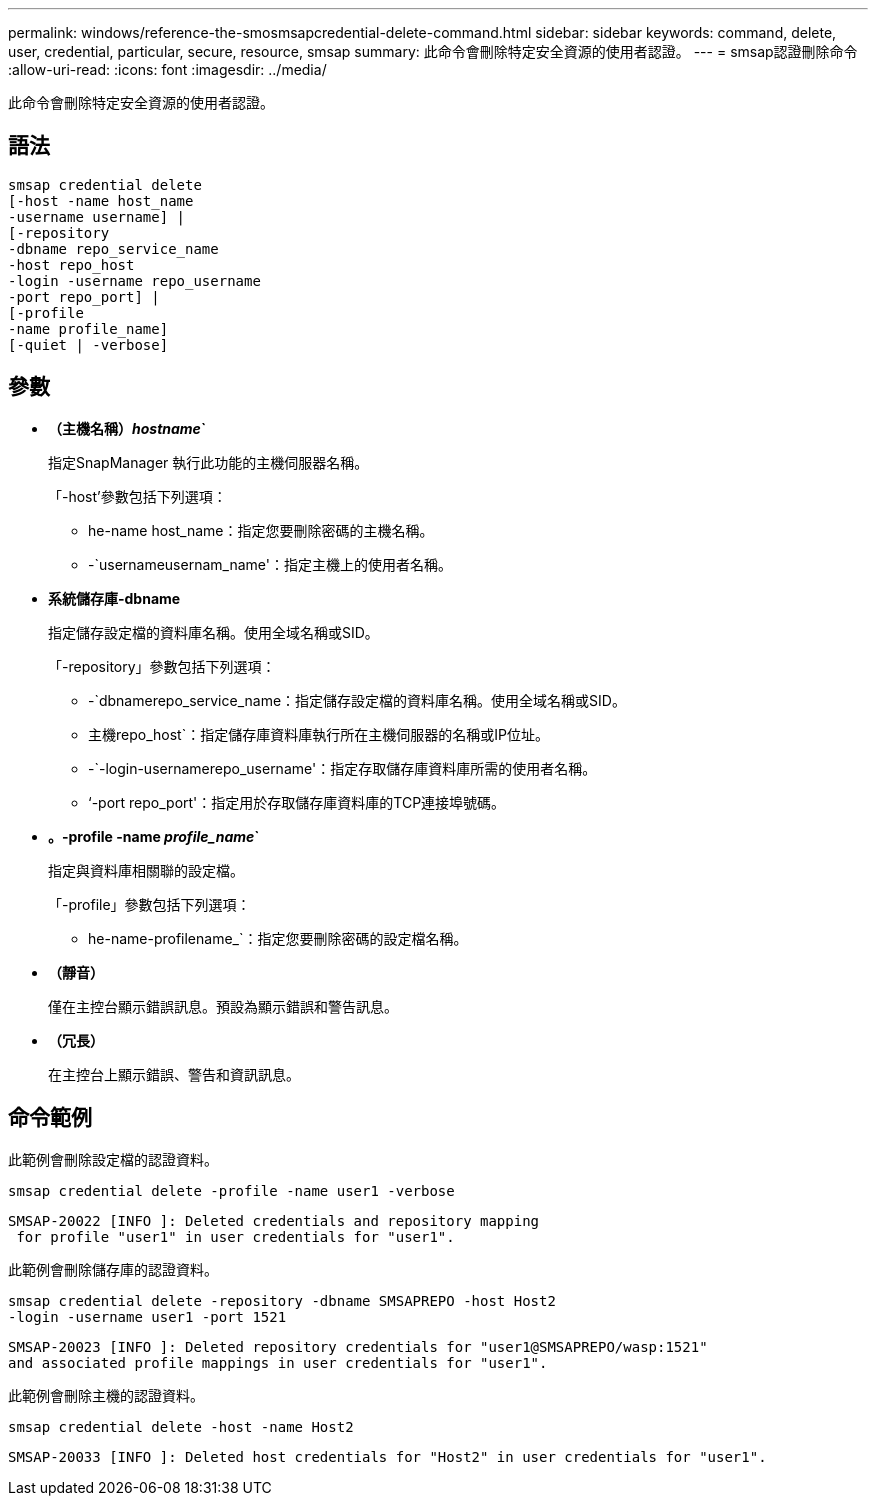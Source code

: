 ---
permalink: windows/reference-the-smosmsapcredential-delete-command.html 
sidebar: sidebar 
keywords: command, delete, user, credential, particular, secure, resource, smsap 
summary: 此命令會刪除特定安全資源的使用者認證。 
---
= smsap認證刪除命令
:allow-uri-read: 
:icons: font
:imagesdir: ../media/


[role="lead"]
此命令會刪除特定安全資源的使用者認證。



== 語法

[listing]
----

smsap credential delete
[-host -name host_name
-username username] |
[-repository
-dbname repo_service_name
-host repo_host
-login -username repo_username
-port repo_port] |
[-profile
-name profile_name]
[-quiet | -verbose]
----


== 參數

* *（主機名稱）_hostname_`*
+
指定SnapManager 執行此功能的主機伺服器名稱。

+
「-host'參數包括下列選項：

+
** he-name host_name：指定您要刪除密碼的主機名稱。
** -`usernameusernam_name'：指定主機上的使用者名稱。


* *系統儲存庫-dbname*
+
指定儲存設定檔的資料庫名稱。使用全域名稱或SID。

+
「-repository」參數包括下列選項：

+
** -`dbnamerepo_service_name：指定儲存設定檔的資料庫名稱。使用全域名稱或SID。
** 主機repo_host`：指定儲存庫資料庫執行所在主機伺服器的名稱或IP位址。
** -`-login-usernamerepo_username'：指定存取儲存庫資料庫所需的使用者名稱。
** ‘-port repo_port'：指定用於存取儲存庫資料庫的TCP連接埠號碼。


* *。-profile -name _profile_name_`*
+
指定與資料庫相關聯的設定檔。

+
「-profile」參數包括下列選項：

+
** he-name-profilename_`：指定您要刪除密碼的設定檔名稱。


* *（靜音）*
+
僅在主控台顯示錯誤訊息。預設為顯示錯誤和警告訊息。

* *（冗長）*
+
在主控台上顯示錯誤、警告和資訊訊息。





== 命令範例

此範例會刪除設定檔的認證資料。

[listing]
----
smsap credential delete -profile -name user1 -verbose
----
[listing]
----
SMSAP-20022 [INFO ]: Deleted credentials and repository mapping
 for profile "user1" in user credentials for "user1".
----
此範例會刪除儲存庫的認證資料。

[listing]
----
smsap credential delete -repository -dbname SMSAPREPO -host Host2
-login -username user1 -port 1521
----
[listing]
----
SMSAP-20023 [INFO ]: Deleted repository credentials for "user1@SMSAPREPO/wasp:1521"
and associated profile mappings in user credentials for "user1".
----
此範例會刪除主機的認證資料。

[listing]
----
smsap credential delete -host -name Host2
----
[listing]
----
SMSAP-20033 [INFO ]: Deleted host credentials for "Host2" in user credentials for "user1".
----